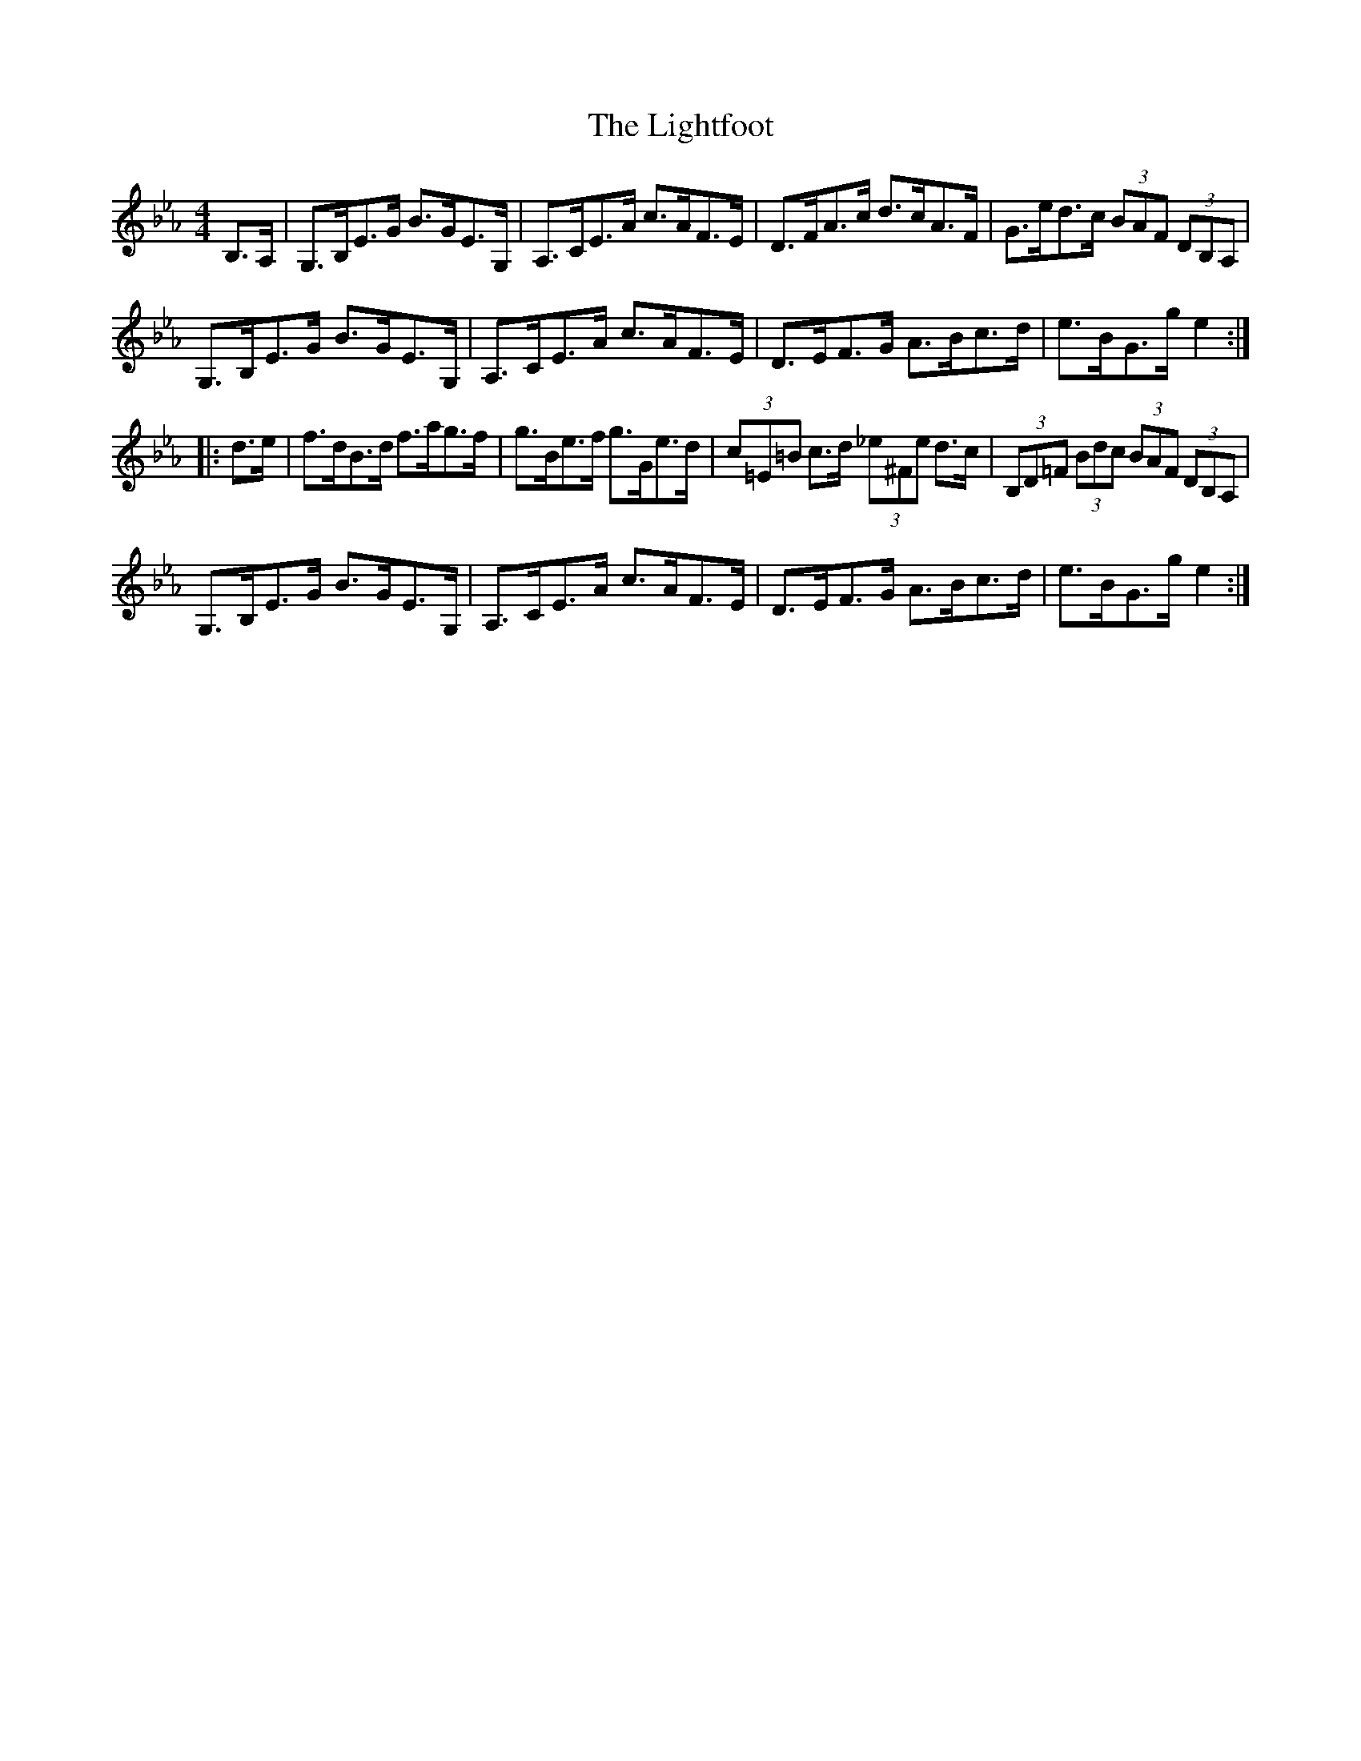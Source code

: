 X: 23566
T: Lightfoot, The
R: hornpipe
M: 4/4
K: Fdorian
B,>A,|G,>B,E>G B>GE>G,|A,>CE>A c>AF>E|D>FA>c d>cA>F|G>ed>c (3BAF (3DB,A,|
G,>B,E>G B>GE>G,|A,>CE>A c>AF>E|D>EF>G A>Bc>d|e>BG>g e2:|
|:d>e|f>dB>d f>ag>f|g>Be>f g>Ge>d|(3c=E=B c>d (3_e^Fe d>c|(3B,D=F (3Bdc (3BAF (3DB,A,|
G,>B,E>G B>GE>G,|A,>CE>A c>AF>E|D>EF>G A>Bc>d|e>BG>g e2:|

